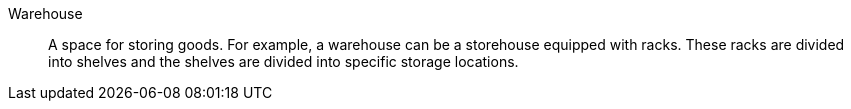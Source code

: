 [#warehouse]
Warehouse:: A space for storing goods. For example, a warehouse can be a storehouse equipped with racks. These racks are divided into shelves and the shelves are divided into specific storage locations.